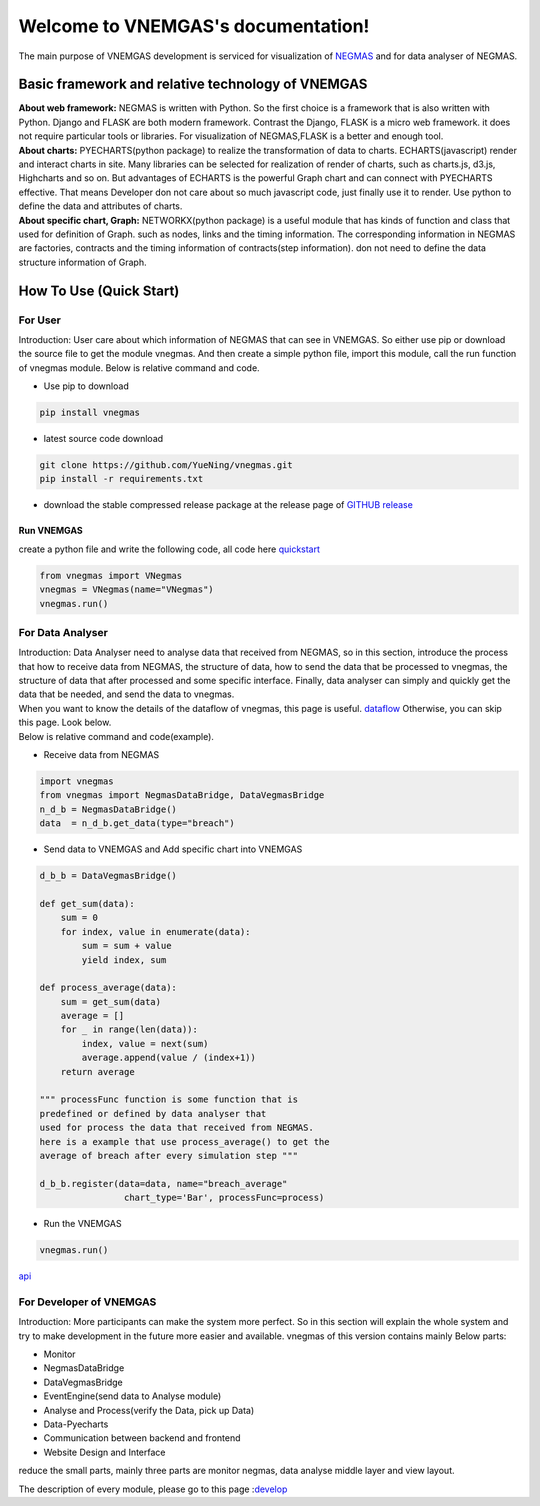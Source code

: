 
.. VNEMGAS documentation master file, created by
   sphinx-quickstart on Wed Jul 17 17:22:55 2019.
   You can adapt this file completely to your liking, but it should at least
   contain the root `toctree` directive.

.. _index:

####################################
Welcome to VNEMGAS's documentation!
####################################

The main purpose of VNEMGAS development  is serviced for visualization of `NEGMAS <https://github.com/yasserfarouk/negmas>`_ and for data analyser of NEGMAS.

**************************************************
Basic framework and relative technology of VNEMGAS
**************************************************

| **About web framework:** NEGMAS is written with Python. So the first choice is a framework that is also written with Python.
  Django and FLASK are both modern framework.
  Contrast the Django, FLASK is a micro web framework.
  it does not require particular tools or libraries.
  For visualization of NEGMAS,FLASK is a better and enough tool.

| **About charts:** PYECHARTS(python package) to realize the transformation of data to charts.
  ECHARTS(javascript) render and interact charts in site.
  Many libraries can be selected for realization of render of charts,
  such as charts.js, d3.js, Highcharts and so on.
  But advantages of ECHARTS is the powerful Graph chart and can connect
  with PYECHARTS effective. That means Developer don not care about so
  much javascript code, just finally use it to render.
  Use python to define the data and attributes of charts.

| **About specific chart, Graph:** NETWORKX(python package) is a useful module that has kinds of function
  and class that used for definition of Graph. such as nodes, links and
  the timing information. The corresponding information in NEGMAS
  are factories, contracts and the timing information of
  contracts(step information). don not need
  to define the data structure information of Graph.

***********************************
How To Use (Quick Start)
***********************************

For User
===================================

| Introduction: User care about which information of NEGMAS that
  can see in VNEMGAS. So either use pip or
  download the source file to get the module vnegmas.
  And then create a simple python file,
  import this module, call the run function of vnegmas
  module. Below is relative command and code.

- Use pip to download

.. code-block:: bash

    pip install vnegmas

- latest source code download

.. code-block:: bash

    git clone https://github.com/YueNing/vnegmas.git
    pip install -r requirements.txt

- download the stable compressed release package at the release page of `GITHUB release <https://github.com/YueNing/vnegmas/releases>`_

Run VNEMGAS
------------------------------------

| create a python file and write the following code,
  all code here `quickstart <https://github.com/YueNing/vnegmas/tree/master/test/quickstart.py>`_

.. code-block:: python

    from vnegmas import VNegmas
    vnegmas = VNegmas(name="VNegmas")
    vnegmas.run()

For Data Analyser
=====================================

| Introduction: Data Analyser need to analyse data that received from NEGMAS,
  so in this section, introduce the process
  that how to receive data from NEGMAS, the structure of data,
  how to send the data that be processed to vnegmas,
  the structure of data that after processed and some specific
  interface. Finally, data analyser can simply and quickly get
  the data that be needed, and send the data to vnegmas.

| When you want to know the details of the dataflow of vnegmas, this page is useful. `dataflow <https://github.com/YueNing/vnegmas/blob/master/docs/dataflow.rst>`_
  Otherwise, you can skip this page. Look below.

| Below is relative command and code(example).

- Receive data from NEGMAS

.. code-block:: python

    import vnegmas
    from vnegmas import NegmasDataBridge, DataVegmasBridge
    n_d_b = NegmasDataBridge()
    data  = n_d_b.get_data(type="breach")

- Send data to VNEMGAS and Add specific chart into VNEMGAS

.. code-block:: python

    d_b_b = DataVegmasBridge()

    def get_sum(data):
        sum = 0
        for index, value in enumerate(data):
            sum = sum + value
            yield index, sum

    def process_average(data):
        sum = get_sum(data)
        average = []
        for _ in range(len(data)):
            index, value = next(sum)
            average.append(value / (index+1))
        return average

    """ processFunc function is some function that is
    predefined or defined by data analyser that
    used for process the data that received from NEGMAS.
    here is a example that use process_average() to get the
    average of breach after every simulation step """

    d_b_b.register(data=data, name="breach_average"
                    chart_type='Bar', processFunc=process)

- Run the VNEMGAS

.. code-block:: python

    vnegmas.run()


`api <https://github.com/YueNing/vnegmas/blob/master/docs/api.rst>`_

For Developer of VNEMGAS
=====================================

| Introduction: More participants can make the system more perfect. So in this section will
  explain the whole system and try to make development in the future
  more easier and available. vnegmas of this version contains
  mainly Below parts:

- Monitor
- NegmasDataBridge
- DataVegmasBridge
- EventEngine(send data to Analyse module)
- Analyse and Process(verify the Data, pick up Data)
- Data-Pyecharts
- Communication between backend and frontend
- Website Design and Interface

| reduce the small parts, mainly three parts are monitor negmas,
  data analyse middle layer and view layout.

The description of every module, please go to this page :`develop <https://github.com/YueNing/vnegmas/blob/master/docs/develop.rst>`_
